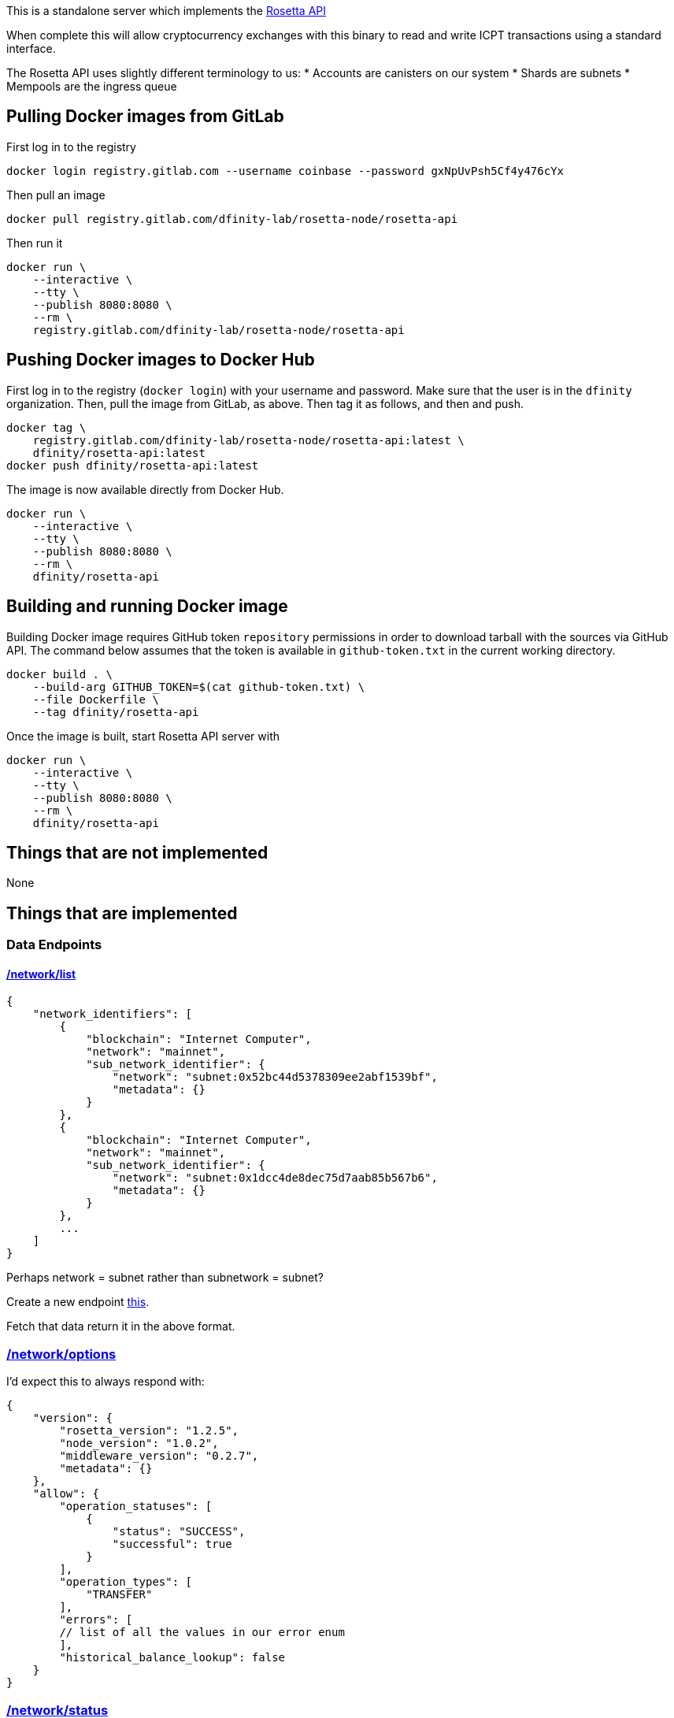 This is a standalone server which implements the https://www.rosetta-api.org/[Rosetta API]

When complete this will allow cryptocurrency exchanges with this binary to read and write ICPT transactions using a standard interface.

The Rosetta API uses slightly different terminology to us:
* Accounts are canisters on our system
* Shards are subnets
* Mempools are the ingress queue

== Pulling Docker images from GitLab ==
First log in to the registry

[source,bash]
....
docker login registry.gitlab.com --username coinbase --password gxNpUvPsh5Cf4y476cYx
....

Then pull an image

[source,bash]
....
docker pull registry.gitlab.com/dfinity-lab/rosetta-node/rosetta-api
....

Then run it

[source,bash]
....
docker run \
    --interactive \
    --tty \
    --publish 8080:8080 \
    --rm \
    registry.gitlab.com/dfinity-lab/rosetta-node/rosetta-api
....

== Pushing Docker images to Docker Hub ==

First log in to the registry (`docker login`) with your username and password. Make sure that the user is in the `dfinity` organization. Then, pull the image from GitLab, as above. Then tag it as follows, and then and push.

[source,bash]
....
docker tag \
    registry.gitlab.com/dfinity-lab/rosetta-node/rosetta-api:latest \
    dfinity/rosetta-api:latest
docker push dfinity/rosetta-api:latest
....

The image is now available directly from Docker Hub.

[source,bash]
....
docker run \
    --interactive \
    --tty \
    --publish 8080:8080 \
    --rm \
    dfinity/rosetta-api
....

== Building and running Docker image
Building Docker image requires GitHub token `repository` permissions in order to download tarball with the sources via GitHub API. The command below assumes that the token is available in `github-token.txt` in the current working directory.

[source,bash]
....
docker build . \
    --build-arg GITHUB_TOKEN=$(cat github-token.txt) \
    --file Dockerfile \
    --tag dfinity/rosetta-api
....

Once the image is built, start Rosetta API server with

[source,bash]
....
docker run \
    --interactive \
    --tty \
    --publish 8080:8080 \
    --rm \
    dfinity/rosetta-api
....

== Things that are not implemented

None

== Things that are implemented

=== Data Endpoints

==== https://www.rosetta-api.org/docs/NetworkApi.html#networklist[/network/list]

[source,json]
....
{
    "network_identifiers": [
        {
            "blockchain": "Internet Computer",
            "network": "mainnet",
            "sub_network_identifier": {
                "network": "subnet:0x52bc44d5378309ee2abf1539bf",
                "metadata": {}
            }
        },
        {
            "blockchain": "Internet Computer",
            "network": "mainnet",
            "sub_network_identifier": {
                "network": "subnet:0x1dcc4de8dec75d7aab85b567b6",
                "metadata": {}
            }
        },
        ...
    ]
}
....
Perhaps network = subnet rather than subnetwork = subnet?

Create a new endpoint https://github.com/dfinity-lab/dfinity/blob/dmd%2frosetta-init/rs/messaging/src/xnet_payload_builder.rs#L249-L253[this].

Fetch that data return it in the above format.

=== https://www.rosetta-api.org/docs/NetworkApi.html#networkoptions[/network/options]

I'd expect this to always respond with:

[source,json]
....
{
    "version": {
        "rosetta_version": "1.2.5",
        "node_version": "1.0.2",
        "middleware_version": "0.2.7",
        "metadata": {}
    },
    "allow": {
        "operation_statuses": [
            {
                "status": "SUCCESS",
                "successful": true
            }
        ],
        "operation_types": [
            "TRANSFER"
        ],
        "errors": [
        // list of all the values in our error enum
        ],
        "historical_balance_lookup": false
    }
}
....

=== https://www.rosetta-api.org/docs/NetworkApi.html#networkstatus[/network/status]

This is largely the same as the '/block' endpoint, except you want to pull the information from the block at the head of the ingress queue.

=== https://www.rosetta-api.org/docs/AccountApi.html#accountbalance[/account/balance]

First you need to float the https://github.com/dfinity-lab/dfinity/blob/dmd%2frosetta-init/rs/system_api/src/lib.rs#L34[FundsBalance] in a canister up to the https://github.com/dfinity-lab/dfinity/blob/dmd%2frosetta-init/rs/http_handler/src/read.rs#L81[read endpoint] adding 'Funds' to the SignedReadRequest data type. The funds must be signed by consensus, you will also need the 'BlockHeight' and the 'BlockHash'. https://github.com/dfinity-lab/dfinity/blob/dmd%2frosetta-init/rs/http_handler/src/read.rs#L215[handle_read_state] may be a good starting point for seeing how to do this.

I'd advise adding the functions to call this endpoint to 'canister_client' as it does a lot of the work for you and it makes it accessible to other users.

=== https://www.rosetta-api.org/docs/BlockApi.html#block[/block]

A good starting point here is https://github.com/dfinity-lab/dfinity/blob/dmd%2frosetta-init/rs/types/src/consensus.rs#L256[this data structure]. It will provide the block identifier, the hash and the parent block identifier and the timestamp.
What it won't do.

The transactions within a single block aren't stored at the moment so you need to create a trace of the payments made in each transaction and put that into the certified state. Your best bet is to generate these traces in the methods that actually make payments because we make payments in a lot of situations.

Dimitris is the best person to talk to about this part of the code base.

=== https://www.rosetta-api.org/docs/BlockApi.html#blocktransaction[/block/transaction]

This is just returning a subset of the data exposed in /block

=== https://www.rosetta-api.org/docs/MempoolApi.html#mempool[/mempool]

The mempool maps to the ingress queue fairly well, basically any 'Received' or 'Processing' ingress message is conceptually in the mempool. This information can by pulled out of this https://github.com/dfinity-lab/dfinity/blob/dmd%2Frosetta-init/rs/http_handler/src/lib.rs#L162[IngressHistoryReader].

This is pretty low priority because things generally leave the mempool on our blockchain pretty quickly.

=== https://www.rosetta-api.org/docs/MempoolApi.html#mempooltransaction[/mempool/transaction]

Since we don't know the value of our transactions until they are part of a block, we should just always return some sensible default, probably an empty set of transactions. This is something the spec is fine with.

=== Construction API

The construction API can be constructed largely from 'canister_client' code.

=== https://www.rosetta-api.org/docs/ConstructionApi.html#constructioncombine[/construction/combine]
=== https://www.rosetta-api.org/docs/ConstructionApi.html#constructionderive[/construction/derive]

We require an on chain action to create a canister/account so according to the spec we shouldn't implement this.
Also according to the spec we should implement all of the endpoints, so I don't know, let's see what the

=== https://www.rosetta-api.org/docs/ConstructionApi.html#constructionhash[/construction/hash]



=== https://www.rosetta-api.org/docs/ConstructionApi.html#constructionmetadata[/construction/metadata]
=== https://www.rosetta-api.org/docs/ConstructionApi.html#constructionparse[/construction/parse]
=== https://www.rosetta-api.org/docs/ConstructionApi.html#constructionpayloads[/construction/payloads]
=== https://www.rosetta-api.org/docs/ConstructionApi.html#constructionpayloads[/construction/preprocess]
=== https://www.rosetta-api.org/docs/ConstructionApi.html#constructionsubmit[/construction/submit]
